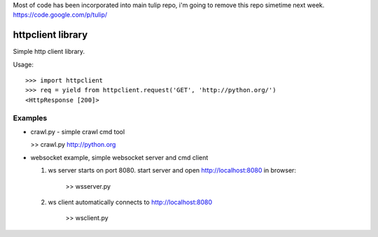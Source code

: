 Most of code has been incorporated into main tulip repo, i'm going to remove this repo simetime next week.
https://code.google.com/p/tulip/



httpclient library
==================

Simple http client library.

Usage::

      >>> import httpclient
      >>> req = yield from httpclient.request('GET', 'http://python.org/')
      <HttpResponse [200]>


Examples
--------

* crawl.py - simple crawl cmd tool

  >> crawl.py http://python.org


* websocket example, simple websocket server and cmd client

  1. ws server starts on port 8080. start server and open http://localhost:8080 in browser:

      >> wsserver.py

  2. ws client automatically connects to http://localhost:8080

      >> wsclient.py
